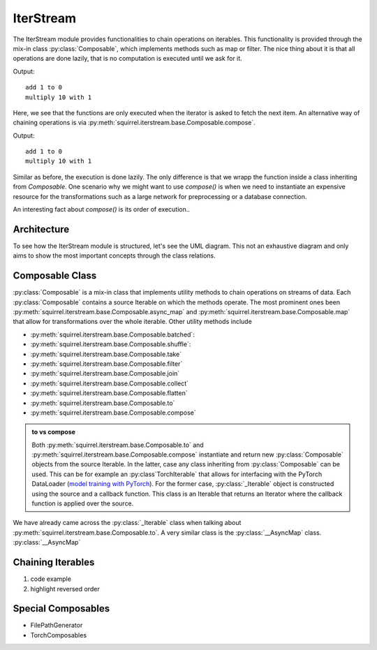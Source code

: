 IterStream
==========
The IterStream module provides functionalities to chain operations on iterables. This functionality
is provided through the mix-in class :py:class:`Composable`, which implements methods such as map or filter.
The nice thing about it is that all operations are done lazily, that is no computation is executed until we ask for it.

.. code-block:: python
    from squirrel.iterstream import IterableSource

    def add_1(x):
        print(f'add 1 to {x}')
        return x + 1

    def mult_10(x):
        print(f'multiply 10 with {x}')
        return x * 10

    it = IterableSource(range(3)).map(add_1).map(mult_10)
    next(iter(it))

Output::

    add 1 to 0
    multiply 10 with 1

Here, we see that the functions are only executed when the iterator is asked to fetch the next item.
An alternative way of chaining operations is via :py:meth:`squirrel.iterstream.base.Composable.compose`.

.. code-block:: python
    from squirrel.iterstream import IterableSource
    from squirrel.iterstream import Composable

    class Add_1(Composable):
    def __init__(self):
        pass

    def __iter__(self):
        for x in self.source:
            print(f'add 1 to {x}')
            yield x + 1

    class Mult_10(Composable):
        def __init__(self):
            pass

        def __iter__(self):
            for x in self.source:
                print(f'multiply 10 with {x}')
                yield x * 10

    it = IterableSource(range(3)).compose(Add_1).compose(Mult_10)
    next(iter(it))

Output::

    add 1 to 0
    multiply 10 with 1

Similar as before, the execution is done lazily. The only difference is that we wrapp the function inside a class inheriting
from `Composable`. One scenario why we might want to use `compose()` is when we need to instantiate an expensive resource
for the transformations such as a large network for preprocessing or a database connection.

An interesting fact about `compose()` is its order of execution..

Architecture
--------------------
To see how the IterStream module is structured, let's see the UML diagram. This not an exhaustive diagram and only
aims to show the most important concepts through the class relations.

.. mermaid::

    classDiagram

        Composable <|-- _Iterable
        Composable <|-- _AsyncMap
        Composable <|-- IterableSource

        class Composable {
            source: Iterable or Callable

            __iter__() Iterator
            map(callback) _Iterable
            async_map(callback, buffer, max_workers, executor) _Iterable
            to(callback, *args, **kwargs) _Iterable
            compose(constructor, *args, **kwargs) Composable
        }

       class _Iterable {
            source: Iterable
            callback: Callable
            buffer: int
            max_workers: int
            executor: Executor

            __iter__() Iterator
       }

       class _AsyncMap {
            source: Iterable
            callback: Callable

            __iter__() Iterator
       }

       class IterableSource {
            source: Iterable or Callable

            __iter__() Iterator
       }



Composable Class
---------------------
:py:class:`Composable` is a mix-in class that implements utility methods to chain operations on streams of data.
Each :py:class:`Composable` contains a source Iterable on which the methods operate.
The most prominent ones been :py:meth:`squirrel.iterstream.base.Composable.async_map` and :py:meth:`squirrel.iterstream.base.Composable.map` that
allow for transformations over the whole iterable. Other utility methods include

* :py:meth:`squirrel.iterstream.base.Composable.batched`:
* :py:meth:`squirrel.iterstream.base.Composable.shuffle`:
* :py:meth:`squirrel.iterstream.base.Composable.take`
* :py:meth:`squirrel.iterstream.base.Composable.filter`
* :py:meth:`squirrel.iterstream.base.Composable.join`
* :py:meth:`squirrel.iterstream.base.Composable.collect`
* :py:meth:`squirrel.iterstream.base.Composable.flatten`
* :py:meth:`squirrel.iterstream.base.Composable.to`
* :py:meth:`squirrel.iterstream.base.Composable.compose`

.. admonition:: to vs compose

    Both :py:meth:`squirrel.iterstream.base.Composable.to` and :py:meth:`squirrel.iterstream.base.Composable.compose`
    instantiate and return new :py:class:`Composable` objects from the source Iterable. In the latter, case any class inheriting
    from :py:class:`Composable` can be used. This can be for example an :py:class`TorchIterable` that
    allows for interfacing with the PyTorch DataLoader (`model training with PyTorch  <https://github.com/merantix-momentum/squirrel-datasets-core/blob/main/examples/03.Pytorch_Model_Training.ipynb/>`_).
    For the former case, :py:class:`_Iterable` object is constructed using the source and a callback function.
    This class is an Iterable that returns an Iterator where the callback function is applied over the source.

We have already came across the :py:class:`_Iterable` class when talking about :py:meth:`squirrel.iterstream.base.Composable.to`.
A very similar class is the :py:class:`__AsyncMap` class. :py:class:`__AsyncMap`

Chaining Iterables
----------------------
1. code example
2. highlight reversed order

Special Composables
---------------------
* FilePathGenerator
* TorchComposables



